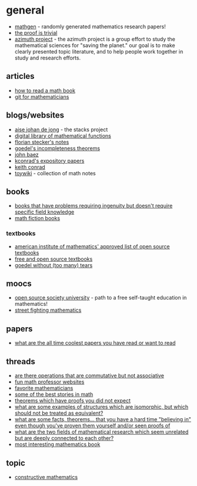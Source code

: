 * general
- [[https://thatsmathematics.com/mathgen/][mathgen]] - randomly generated mathematics research papers!
- [[https://www.theproofistrivial.com/][the proof is trivial]]
- [[https://www.azimuthproject.org/azimuth/show/homepage][azimuth project]] - the azimuth project is a group effort to study the mathematical sciences for "saving the planet." our goal is to make clearly presented topic literature, and to help people work together in study and research efforts.

** articles
- [[https://brownmath.com/stfa/read.htm][how to read a math book]]
- [[https://idrissi.eu/en/post/git-1-preliminaries/][git for mathematicians]]

** blogs/websites
- [[https://www.math.columbia.edu/~dejong/][aise johan de jong]] - the stacks project
- [[https://dlmf.nist.gov/idx/][digital library of mathematical functions]]
- [[https://florianstecker.de/skripte/][florian stecker's notes]]
- [[https://evoniuk.github.io/godels-incompleteness-theorems/index.html][goedel's incompleteness theorems]]
- [[http://math.ucr.edu/home/baez/readme.html][john baez]]
- [[https://kconrad.math.uconn.edu/blurbs/][kconrad's expository papers]]
- [[https://kconrad.math.uconn.edu/][keith conrad]]
- [[https://toywiki.xyz/][toywiki]] - collection of math notes

** books
- [[https://www.reddit.com/r/math/comments/hfkmuw/books_that_have_problems_requiring_ingenuity_but/][books that have problems requiring ingenuity but doesn't require specific field knowledge]]
- [[http://kasmana.people.cofc.edu/mathfict/readinglists.php][math fiction books]]

*** textbooks
- [[https://aimath.org/textbooks/approved-textbooks/][american institute of mathematics' approved list of open source textbooks]]
- [[http://danaernst.com/resources/free-and-open-source-textbooks/][free and open source textbooks]]
- [[https://www.logicmatters.net/igt/][goedel without (too many) tears]]

** moocs
- [[https://github.com/ossu/math][open source society university]] - path to a free self-taught education in mathematics!
- [[https://ocw.mit.edu/courses/mathematics/18-098-street-fighting-mathematics-january-iap-2008/][street fighting mathematics]]

** papers
- [[https://twitter.com/sc_griffith/status/1400945980187582464][what are the all time coolest papers you have read or want to read]]

** threads
- [[https://www.reddit.com/r/math/comments/o7iiwx/are_there_operations_that_are_commutative_but_not/][are there operations that are commutative but not associative]]
- [[https://www.reddit.com/r/math/comments/hrbnzn/fun_mathematics_professor_websites/][fun math professor websites]]
- [[https://www.reddit.com/r/math/comments/mnqhfx/what_are_your_favorite_mathematicians_why/][favorite mathematicians]]
- [[https://www.reddit.com/r/math/comments/j5b4u1/what_are_some_of_the_best_stories_in_mathematics/][some of the best stories in math]]
- [[https://www.reddit.com/r/math/comments/lszg2k/theorems_which_have_proofs_that_do_not_look_like/][theorems which have proofs you did not expect]]
- [[https://www.reddit.com/r/math/comments/dyl0o6/what_are_some_examples_of_structures_which_are/][what are some examples of structures which are isomorphic, but which should not be treated as equivalent?]]
- [[https://www.reddit.com/r/math/comments/idxaun/what_are_some_facts_theorems_that_you_have_a_hard/][what are some facts, theorems... that you have a hard time "believing in" even though you've proven them yourself and/or seen proofs of]]
- [[https://www.reddit.com/r/math/comments/luptfa/what_are_the_two_fields_of_mathematical_research/][what are the two fields of mathematical research which seem unrelated but are deeply connected to each other?]]
- [[https://www.reddit.com/r/math/comments/tzh9oc/what_is_the_most_interesting_mathematics_book/][most interesting mathematics book]]

** topic
- [[https://plato.stanford.edu/entries/mathematics-constructive/][constructive mathematics]]
